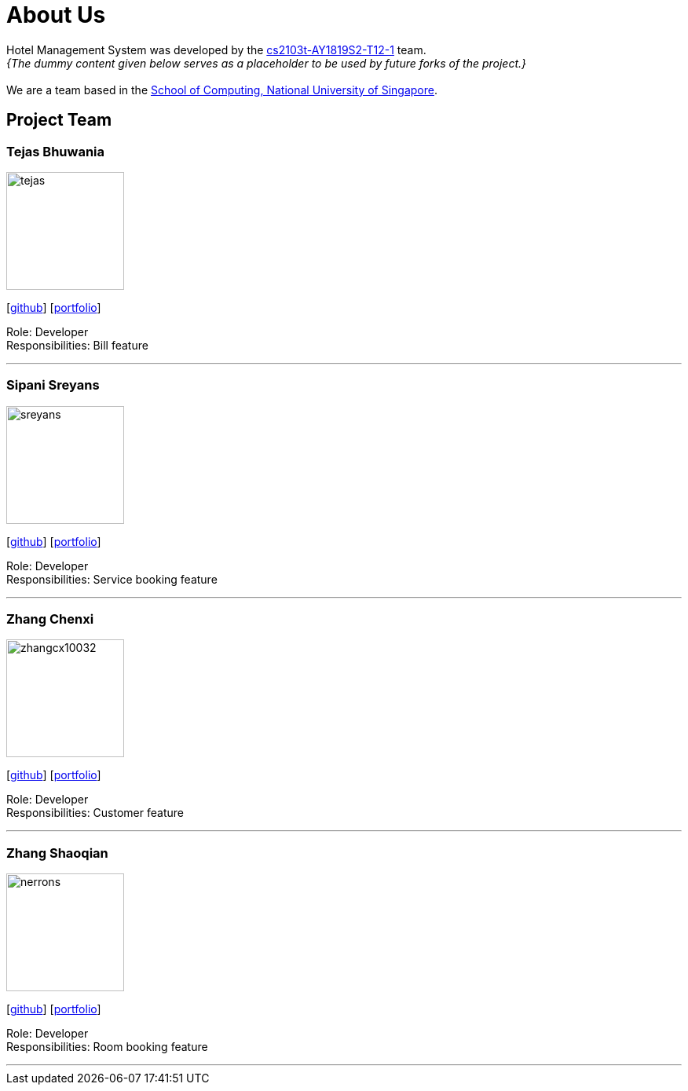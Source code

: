 = About Us
:site-section: AboutUs
:relfileprefix: team/
:imagesDir: images
:stylesDir: stylesheets

Hotel Management System was developed by the https://github.com/cs2103-ay1819s2-t12-1[cs2103t-AY1819S2-T12-1] team. +
_{The dummy content given below serves as a placeholder to be used by future forks of the project.}_ +
{empty} +
We are a team based in the http://www.comp.nus.edu.sg[School of Computing, National University of Singapore].

== Project Team


=== Tejas Bhuwania
image::tejas.png[width="150", align="left"]
{empty}[http://github.com/tejas[github]] [<<johndoe#, portfolio>>]

Role: Developer +
Responsibilities: Bill feature

'''

=== Sipani Sreyans
image::sreyans.png[width="150", align="left"]
{empty}[http://github.com/sreyans[github]] [<<johndoe#, portfolio>>]

Role: Developer +
Responsibilities: Service booking feature

'''

=== Zhang Chenxi
image::zhangcx10032.png[width="150", align="left"]
{empty}[http://github.com/zhangcx10032[github]] [<<johndoe#, portfolio>>]

Role: Developer +
Responsibilities: Customer feature

'''

=== Zhang Shaoqian
image::nerrons.png[width="150", align="left"]
{empty}[http://github.com/nerrons[github]] [<<johndoe#, portfolio>>]

Role: Developer +
Responsibilities: Room booking feature

'''

